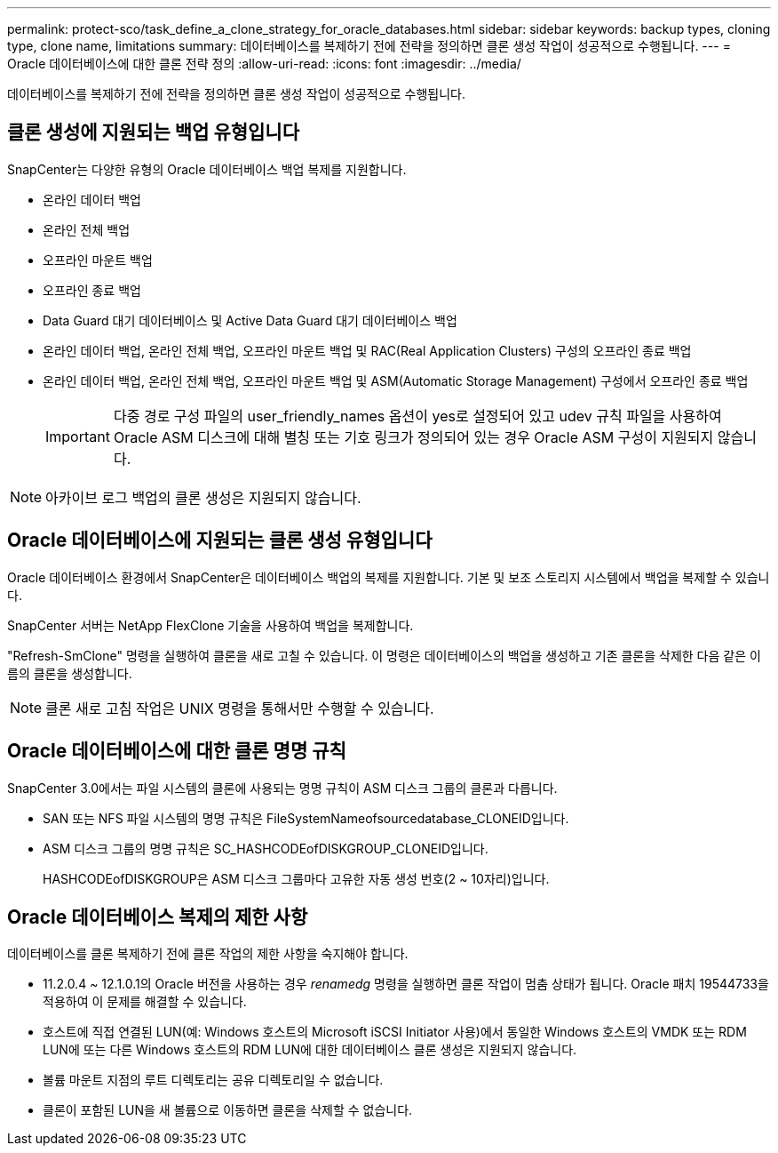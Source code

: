 ---
permalink: protect-sco/task_define_a_clone_strategy_for_oracle_databases.html 
sidebar: sidebar 
keywords: backup types, cloning type, clone name, limitations 
summary: 데이터베이스를 복제하기 전에 전략을 정의하면 클론 생성 작업이 성공적으로 수행됩니다. 
---
= Oracle 데이터베이스에 대한 클론 전략 정의
:allow-uri-read: 
:icons: font
:imagesdir: ../media/


[role="lead"]
데이터베이스를 복제하기 전에 전략을 정의하면 클론 생성 작업이 성공적으로 수행됩니다.



== 클론 생성에 지원되는 백업 유형입니다

SnapCenter는 다양한 유형의 Oracle 데이터베이스 백업 복제를 지원합니다.

* 온라인 데이터 백업
* 온라인 전체 백업
* 오프라인 마운트 백업
* 오프라인 종료 백업
* Data Guard 대기 데이터베이스 및 Active Data Guard 대기 데이터베이스 백업
* 온라인 데이터 백업, 온라인 전체 백업, 오프라인 마운트 백업 및 RAC(Real Application Clusters) 구성의 오프라인 종료 백업
* 온라인 데이터 백업, 온라인 전체 백업, 오프라인 마운트 백업 및 ASM(Automatic Storage Management) 구성에서 오프라인 종료 백업
+

IMPORTANT: 다중 경로 구성 파일의 user_friendly_names 옵션이 yes로 설정되어 있고 udev 규칙 파일을 사용하여 Oracle ASM 디스크에 대해 별칭 또는 기호 링크가 정의되어 있는 경우 Oracle ASM 구성이 지원되지 않습니다.




NOTE: 아카이브 로그 백업의 클론 생성은 지원되지 않습니다.



== Oracle 데이터베이스에 지원되는 클론 생성 유형입니다

Oracle 데이터베이스 환경에서 SnapCenter은 데이터베이스 백업의 복제를 지원합니다. 기본 및 보조 스토리지 시스템에서 백업을 복제할 수 있습니다.

SnapCenter 서버는 NetApp FlexClone 기술을 사용하여 백업을 복제합니다.

"Refresh-SmClone" 명령을 실행하여 클론을 새로 고칠 수 있습니다. 이 명령은 데이터베이스의 백업을 생성하고 기존 클론을 삭제한 다음 같은 이름의 클론을 생성합니다.


NOTE: 클론 새로 고침 작업은 UNIX 명령을 통해서만 수행할 수 있습니다.



== Oracle 데이터베이스에 대한 클론 명명 규칙

SnapCenter 3.0에서는 파일 시스템의 클론에 사용되는 명명 규칙이 ASM 디스크 그룹의 클론과 다릅니다.

* SAN 또는 NFS 파일 시스템의 명명 규칙은 FileSystemNameofsourcedatabase_CLONEID입니다.
* ASM 디스크 그룹의 명명 규칙은 SC_HASHCODEofDISKGROUP_CLONEID입니다.
+
HASHCODEofDISKGROUP은 ASM 디스크 그룹마다 고유한 자동 생성 번호(2 ~ 10자리)입니다.





== Oracle 데이터베이스 복제의 제한 사항

데이터베이스를 클론 복제하기 전에 클론 작업의 제한 사항을 숙지해야 합니다.

* 11.2.0.4 ~ 12.1.0.1의 Oracle 버전을 사용하는 경우 _renamedg_ 명령을 실행하면 클론 작업이 멈춤 상태가 됩니다. Oracle 패치 19544733을 적용하여 이 문제를 해결할 수 있습니다.
* 호스트에 직접 연결된 LUN(예: Windows 호스트의 Microsoft iSCSI Initiator 사용)에서 동일한 Windows 호스트의 VMDK 또는 RDM LUN에 또는 다른 Windows 호스트의 RDM LUN에 대한 데이터베이스 클론 생성은 지원되지 않습니다.
* 볼륨 마운트 지점의 루트 디렉토리는 공유 디렉토리일 수 없습니다.
* 클론이 포함된 LUN을 새 볼륨으로 이동하면 클론을 삭제할 수 없습니다.

